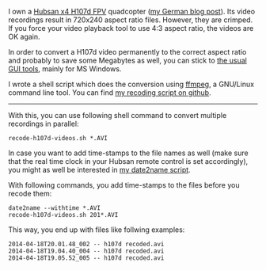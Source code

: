 I own a [[http://www.banggood.com/Wholesale-Hubsan-H107D-FPV-X4-RC-Quadcopter-RTF-With-5_8G-FPV-6CH-Transmitter-p-68571.html?p%3DHX0712404902201401OF][Hubsan x4 H107d FPV]] quadcopter ([[http://karl-voit.at/2014/04/18/hubsan-x4][my German blog post]]). Its
video recordings result in 720x240 aspect ratio files. However, they
are crimped. If you force your video playback tool to use 4:3 aspect
ratio, the videos are OK again.

In order to convert a H107d video permanently to the correct aspect
ratio and probably to save some Megabytes as well, you can stick to
[[https://cali-bros.com/forum/index.php?PHPSESSID%3D099b7314f53d75d491b922aebbc57d53&topic%3D11.0][the usual GUI tools]], mainly for MS Windows.

I wrote a shell script which does the conversion using [[http://www.ffmpeg.org/][ffmpeg]], a
GNU/Linux command line tool. You can find [[https://github.com/novoid/recode-h107d-videos][my recoding script on
github]].

---------------

With this, you can use following shell command to convert multiple
recordings in parallel:

#+BEGIN_EXAMPLE
recode-h107d-videos.sh *.AVI
#+END_EXAMPLE

In case you want to add time-stamps to the file names as well (make
sure that the real time clock in your Hubsan remote control is set
accordingly), you might as well be interested in [[https://github.com/novoid/date2name][my date2name script]].

With following commands, you add time-stamps to the files before you
recode them:

#+BEGIN_EXAMPLE
date2name --withtime *.AVI
recode-h107d-videos.sh 201*.AVI
#+END_EXAMPLE

This way, you end up with files like follwing examples:

#+BEGIN_EXAMPLE
2014-04-18T20.01.48_002 -- h107d recoded.avi
2014-04-18T19.04.40_004 -- h107d recoded.avi
2014-04-18T19.05.52_005 -- h107d recoded.avi
#+END_EXAMPLE
